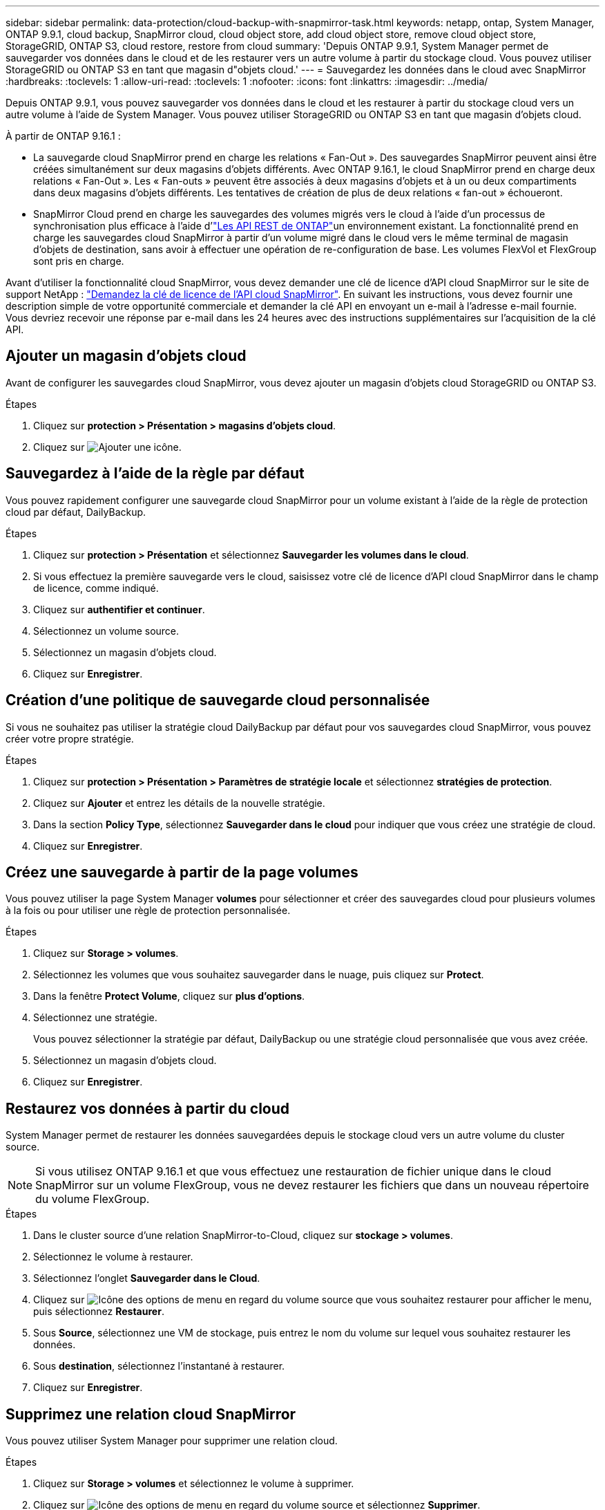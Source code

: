 ---
sidebar: sidebar 
permalink: data-protection/cloud-backup-with-snapmirror-task.html 
keywords: netapp, ontap, System Manager, ONTAP 9.9.1, cloud backup, SnapMirror cloud, cloud object store, add cloud object store, remove cloud object store, StorageGRID, ONTAP S3, cloud restore, restore from cloud 
summary: 'Depuis ONTAP 9.9.1, System Manager permet de sauvegarder vos données dans le cloud et de les restaurer vers un autre volume à partir du stockage cloud. Vous pouvez utiliser StorageGRID ou ONTAP S3 en tant que magasin d"objets cloud.' 
---
= Sauvegardez les données dans le cloud avec SnapMirror
:hardbreaks:
:toclevels: 1
:allow-uri-read: 
:toclevels: 1
:nofooter: 
:icons: font
:linkattrs: 
:imagesdir: ../media/


[role="lead"]
Depuis ONTAP 9.9.1, vous pouvez sauvegarder vos données dans le cloud et les restaurer à partir du stockage cloud vers un autre volume à l'aide de System Manager. Vous pouvez utiliser StorageGRID ou ONTAP S3 en tant que magasin d'objets cloud.

À partir de ONTAP 9.16.1 :

* La sauvegarde cloud SnapMirror prend en charge les relations « Fan-Out ». Des sauvegardes SnapMirror peuvent ainsi être créées simultanément sur deux magasins d'objets différents. Avec ONTAP 9.16.1, le cloud SnapMirror prend en charge deux relations « Fan-Out ». Les « Fan-outs » peuvent être associés à deux magasins d'objets et à un ou deux compartiments dans deux magasins d'objets différents. Les tentatives de création de plus de deux relations « fan-out » échoueront.
* SnapMirror Cloud prend en charge les sauvegardes des volumes migrés vers le cloud à l'aide d'un processus de synchronisation plus efficace à l'aide d'link:https://docs.netapp.com/us-en/ontap-automation/get-started/access_rest_api.html["Les API REST de ONTAP"^]un environnement existant. La fonctionnalité prend en charge les sauvegardes cloud SnapMirror à partir d'un volume migré dans le cloud vers le même terminal de magasin d'objets de destination, sans avoir à effectuer une opération de re-configuration de base. Les volumes FlexVol et FlexGroup sont pris en charge.


Avant d'utiliser la fonctionnalité cloud SnapMirror, vous devez demander une clé de licence d'API cloud SnapMirror sur le site de support NetApp : link:https://mysupport.netapp.com/site/tools/snapmirror-cloud-api-key["Demandez la clé de licence de l'API cloud SnapMirror"^]. En suivant les instructions, vous devez fournir une description simple de votre opportunité commerciale et demander la clé API en envoyant un e-mail à l'adresse e-mail fournie. Vous devriez recevoir une réponse par e-mail dans les 24 heures avec des instructions supplémentaires sur l'acquisition de la clé API.



== Ajouter un magasin d'objets cloud

Avant de configurer les sauvegardes cloud SnapMirror, vous devez ajouter un magasin d'objets cloud StorageGRID ou ONTAP S3.

.Étapes
. Cliquez sur *protection > Présentation > magasins d'objets cloud*.
. Cliquez sur image:icon_add.gif["Ajouter une icône"].




== Sauvegardez à l'aide de la règle par défaut

Vous pouvez rapidement configurer une sauvegarde cloud SnapMirror pour un volume existant à l'aide de la règle de protection cloud par défaut, DailyBackup.

.Étapes
. Cliquez sur *protection > Présentation* et sélectionnez *Sauvegarder les volumes dans le cloud*.
. Si vous effectuez la première sauvegarde vers le cloud, saisissez votre clé de licence d'API cloud SnapMirror dans le champ de licence, comme indiqué.
. Cliquez sur *authentifier et continuer*.
. Sélectionnez un volume source.
. Sélectionnez un magasin d'objets cloud.
. Cliquez sur *Enregistrer*.




== Création d'une politique de sauvegarde cloud personnalisée

Si vous ne souhaitez pas utiliser la stratégie cloud DailyBackup par défaut pour vos sauvegardes cloud SnapMirror, vous pouvez créer votre propre stratégie.

.Étapes
. Cliquez sur *protection > Présentation > Paramètres de stratégie locale* et sélectionnez *stratégies de protection*.
. Cliquez sur *Ajouter* et entrez les détails de la nouvelle stratégie.
. Dans la section *Policy Type*, sélectionnez *Sauvegarder dans le cloud* pour indiquer que vous créez une stratégie de cloud.
. Cliquez sur *Enregistrer*.




== Créez une sauvegarde à partir de la page *volumes*

Vous pouvez utiliser la page System Manager *volumes* pour sélectionner et créer des sauvegardes cloud pour plusieurs volumes à la fois ou pour utiliser une règle de protection personnalisée.

.Étapes
. Cliquez sur *Storage > volumes*.
. Sélectionnez les volumes que vous souhaitez sauvegarder dans le nuage, puis cliquez sur *Protect*.
. Dans la fenêtre *Protect Volume*, cliquez sur *plus d'options*.
. Sélectionnez une stratégie.
+
Vous pouvez sélectionner la stratégie par défaut, DailyBackup ou une stratégie cloud personnalisée que vous avez créée.

. Sélectionnez un magasin d'objets cloud.
. Cliquez sur *Enregistrer*.




== Restaurez vos données à partir du cloud

System Manager permet de restaurer les données sauvegardées depuis le stockage cloud vers un autre volume du cluster source.


NOTE: Si vous utilisez ONTAP 9.16.1 et que vous effectuez une restauration de fichier unique dans le cloud SnapMirror sur un volume FlexGroup, vous ne devez restaurer les fichiers que dans un nouveau répertoire du volume FlexGroup.

.Étapes
. Dans le cluster source d'une relation SnapMirror-to-Cloud, cliquez sur *stockage > volumes*.
. Sélectionnez le volume à restaurer.
. Sélectionnez l'onglet *Sauvegarder dans le Cloud*.
. Cliquez sur image:icon_kabob.gif["Icône des options de menu"] en regard du volume source que vous souhaitez restaurer pour afficher le menu, puis sélectionnez *Restaurer*.
. Sous *Source*, sélectionnez une VM de stockage, puis entrez le nom du volume sur lequel vous souhaitez restaurer les données.
. Sous *destination*, sélectionnez l'instantané à restaurer.
. Cliquez sur *Enregistrer*.




== Supprimez une relation cloud SnapMirror

Vous pouvez utiliser System Manager pour supprimer une relation cloud.

.Étapes
. Cliquez sur *Storage > volumes* et sélectionnez le volume à supprimer.
. Cliquez sur image:icon_kabob.gif["Icône des options de menu"] en regard du volume source et sélectionnez *Supprimer*.
. Sélectionnez *Supprimer le noeud final du magasin d'objets Cloud (facultatif)* si vous souhaitez supprimer le noeud final du magasin d'objets Cloud.
. Cliquez sur *Supprimer*.




== Supprime un magasin d'objets cloud

Vous pouvez utiliser System Manager pour supprimer un magasin d'objets cloud s'il ne fait pas partie d'une relation de sauvegarde dans le cloud. Lorsqu'un magasin d'objets cloud fait partie d'une relation de sauvegarde dans le cloud, il ne peut pas être supprimé.

.Étapes
. Cliquez sur *protection > Présentation > magasins d'objets cloud*.
. Sélectionnez le magasin d'objets à supprimer, cliquez sur image:icon_kabob.gif["Icône des options de menu"] et sélectionnez *Supprimer*.

